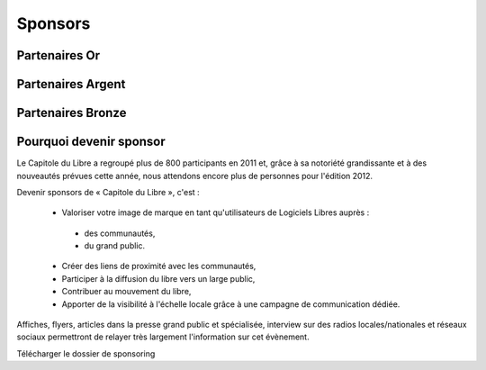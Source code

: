 ===========
Sponsors
===========

Partenaires Or
===============



Partenaires Argent
==================

Partenaires Bronze
==================

Pourquoi devenir sponsor
==========================

Le Capitole du Libre a regroupé plus de 800 participants en 2011 et, grâce à sa notoriété grandissante et à des nouveautés prévues cette année, nous attendons encore plus de personnes pour l'édition 2012.

Devenir sponsors de « Capitole du Libre », c'est :

	- Valoriser votre image de marque en tant qu'utilisateurs de Logiciels Libres auprès :
	 
	 - des communautés,
	 - du grand public.

	- Créer des liens de proximité avec les communautés,
	- Participer à la diffusion du libre vers un large public,
	- Contribuer au mouvement du libre,
	- Apporter de la visibilité à l'échelle locale grâce à une campagne de communication dédiée.

Affiches, flyers, articles dans la presse grand public et spécialisée, interview sur des radios locales/nationales et réseaux sociaux permettront de relayer très largement l'information sur cet évènement.

Télécharger le dossier de sponsoring
